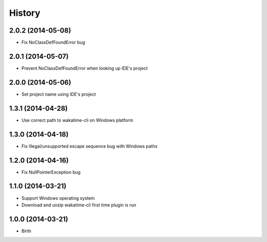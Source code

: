 
History
-------


2.0.2 (2014-05-08)
++++++++++++++++++

- Fix NoClassDefFoundError bug

2.0.1 (2014-05-07)
++++++++++++++++++

- Prevent NoClassDefFoundError when looking up IDE's project

2.0.0 (2014-05-06)
++++++++++++++++++

- Set project name using IDE's project

1.3.1 (2014-04-28)
++++++++++++++++++

- Use correct path to wakatime-cli on Windows platform

1.3.0 (2014-04-18)
++++++++++++++++++

- Fix Illegal/unsupported escape sequence bug with Windows paths

1.2.0 (2014-04-16)
++++++++++++++++++

- Fix NullPointerException bug

1.1.0 (2014-03-21)
++++++++++++++++++

- Support Windows operating system
- Download and unzip wakatime-cli first time plugin is run

1.0.0 (2014-03-21)
++++++++++++++++++

- Birth
